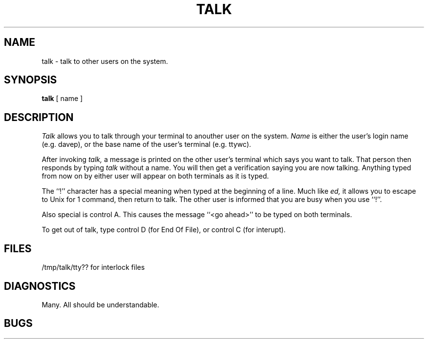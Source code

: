 .TH TALK 1 local
.SH NAME
talk \- talk to other users on the system.
.SH SYNOPSIS
.B talk
[ name ]
.SH DESCRIPTION
.I Talk
allows you to talk through your terminal
to anouther user on the system.
.I
Name
is either the user's login name (e.g. davep),
or the base name of the user's terminal (e.g. ttywc).
.PP
After invoking
.I talk,
a message is printed on the other user's terminal which says
you want to talk.
That person then responds by typing
.I talk
without a name.
You will then get a verification saying you are now talking.
Anything typed from now on by either user
will appear on both terminals as it is typed.
.PP
The ``!'' character has a special meaning when typed at the beginning
of a line.
Much like
.I ed,
it allows you to escape to Unix for 1 command,
then return to talk.
The other user is informed that you are busy when you use ``!''.
.PP
Also special is control A.
This causes the message ``<go ahead>'' to be typed on both terminals.
.PP
To get out of talk,
type control D (for End Of File),
or control C (for interupt).
.SH FILES
/tmp/talk/tty?? for interlock files
.SH DIAGNOSTICS
Many.
All should be understandable.
.SH BUGS
